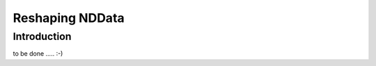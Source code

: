 .. _nddata_reshape:

Reshaping NDData
================

Introduction
------------

to be done ..... :-)
